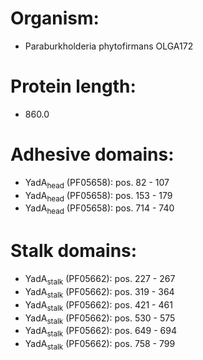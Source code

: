 * Organism:
- Paraburkholderia phytofirmans OLGA172
* Protein length:
- 860.0
* Adhesive domains:
- YadA_head (PF05658): pos. 82 - 107
- YadA_head (PF05658): pos. 153 - 179
- YadA_head (PF05658): pos. 714 - 740
* Stalk domains:
- YadA_stalk (PF05662): pos. 227 - 267
- YadA_stalk (PF05662): pos. 319 - 364
- YadA_stalk (PF05662): pos. 421 - 461
- YadA_stalk (PF05662): pos. 530 - 575
- YadA_stalk (PF05662): pos. 649 - 694
- YadA_stalk (PF05662): pos. 758 - 799

